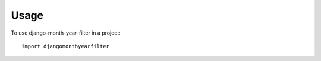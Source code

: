 ========
Usage
========

To use django-month-year-filter in a project::

    import djangomonthyearfilter